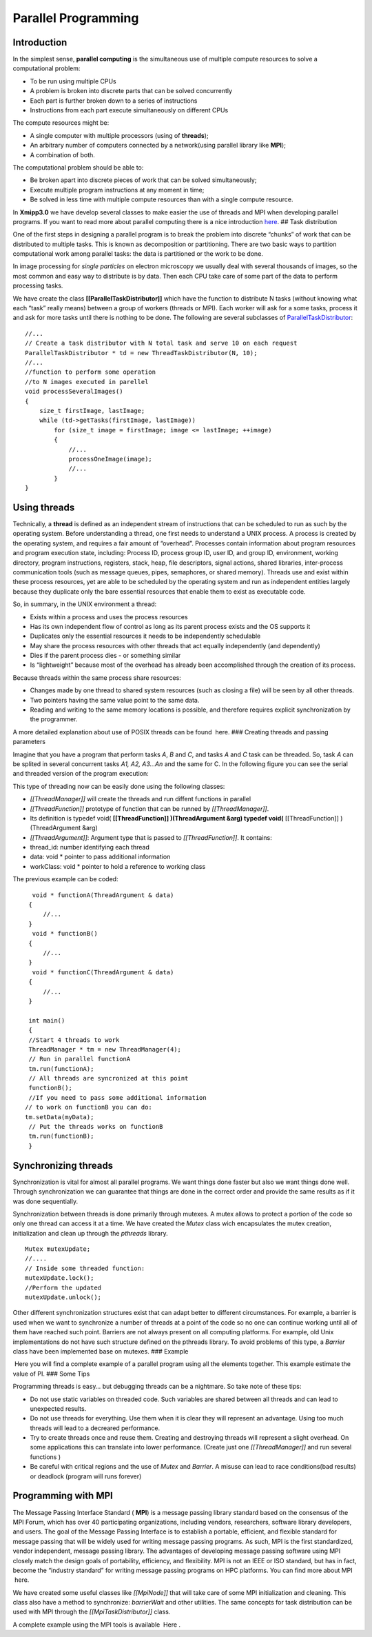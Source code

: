 Parallel Programming
----------------------

Introduction
^^^^^^^^^^^^^^^^^^^^^

In the simplest sense, **parallel computing** is the simultaneous use of
multiple compute resources to solve a computational problem:

-  To be run using multiple CPUs
-  A problem is broken into discrete parts that can be solved
   concurrently
-  Each part is further broken down to a series of instructions
-  Instructions from each part execute simultaneously on different CPUs

The compute resources might be:

-  A single computer with multiple processors (using of **threads**);
-  An arbitrary number of computers connected by a network(using
   parallel library like **MPI**);
-  A combination of both.

The computational problem should be able to:

-  Be broken apart into discrete pieces of work that can be solved
   simultaneously;
-  Execute multiple program instructions at any moment in time;
-  Be solved in less time with multiple compute resources than with a
   single compute resource.

In **Xmipp3.0** we have develop several classes to make easier the use
of threads and MPI when developing parallel programs. If you want to
read more about parallel computing there is a nice introduction
`here <https://computing.llnl.gov/tutorials/parallel_comp/>`__. ## Task
distribution

One of the first steps in designing a parallel program is to break the
problem into discrete “chunks” of work that can be distributed to
multiple tasks. This is known as decomposition or partitioning. There
are two basic ways to partition computational work among parallel tasks:
the data is partitioned or the work to be done.

In image processing for *single particles* on electron microscopy we
usually deal with several thousands of images, so the most common and
easy way to distribute is by data. Then each CPU take care of some part
of the data to perform processing tasks.

We have create the class **[[ParallelTaskDistributor]]** which have the
function to distribute N tasks (without knowing what each “task” really
means) between a group of workers (threads or MPI). Each worker will ask
for a some tasks, process it and ask for more tasks until there is
nothing to be done. The following are several subclasses of
`ParallelTaskDistributor <http://xmipp.cnb.uam.es/~xmipp/trunk/xmipp/documentation/html/classParallelTaskDistributor>`__:

::


     //...
     // Create a task distributor with N total task and serve 10 on each request
     ParallelTaskDistributor * td = new ThreadTaskDistributor(N, 10);
     //...
     //function to perform some operation
     //to N images executed in parellel
     void processSeveralImages()
     {
         size_t firstImage, lastImage;
         while (td->getTasks(firstImage, lastImage))
             for (size_t image = firstImage; image <= lastImage; ++image)
             {
                 //...
                 processOneImage(image);
                 //...
             }
     }

Using threads
^^^^^^^^^^^^^^^^^^^^^

Technically, a **thread** is defined as an independent stream of
instructions that can be scheduled to run as such by the operating
system. Before understanding a thread, one first needs to understand a
UNIX process. A process is created by the operating system, and requires
a fair amount of “overhead”. Processes contain information about program
resources and program execution state, including: Process ID, process
group ID, user ID, and group ID, environment, working directory, program
instructions, registers, stack, heap, file descriptors, signal actions,
shared libraries, inter-process communication tools (such as message
queues, pipes, semaphores, or shared memory). Threads use and exist
within these process resources, yet are able to be scheduled by the
operating system and run as independent entities largely because they
duplicate only the bare essential resources that enable them to exist as
executable code.

So, in summary, in the UNIX environment a thread:

-  Exists within a process and uses the process resources
-  Has its own independent flow of control as long as its parent process
   exists and the OS supports it
-  Duplicates only the essential resources it needs to be independently
   schedulable
-  May share the process resources with other threads that act equally
   independently (and dependently)
-  Dies if the parent process dies - or something similar
-  Is “lightweight” because most of the overhead has already been
   accomplished through the creation of its process.

Because threads within the same process share resources:

-  Changes made by one thread to shared system resources (such as
   closing a file) will be seen by all other threads.
-  Two pointers having the same value point to the same data.
-  Reading and writing to the same memory locations is possible, and
   therefore requires explicit synchronization by the programmer.

A more detailed explanation about use of POSIX threads can be found
 here. ### Creating threads and passing parameters

Imagine that you have a program that perform tasks *A*, *B* and *C*, and
tasks *A* and *C* task can be threaded. So, task *A* can be splited in
several concurrent tasks *A1, A2, A3…An* and the same for C. In the
following figure you can see the serial and threaded version of the
program execution:

This type of threading now can be easily done using the following
classes:

-  *[[ThreadManager]]* will create the threads and run diffent functions
   in parallel
-  *[[ThreadFunction]]* prototype of function that can be runned by
   *[[ThreadManager]]*.
-  Its definition is typedef void( **[[ThreadFunction]] )(ThreadArgument
   &arg) typedef void(** [[ThreadFunction]] )(ThreadArgument &arg)
-  *[[ThreadArgument]]*: Argument type that is passed to
   *[[ThreadFunction]]*. It contains:
-  thread_id: number identifying each thread
-  data: void \* pointer to pass additional information
-  workClass: void \* pointer to hold a reference to working class

The previous example can be coded:

::


      void * functionA(ThreadArgument & data)
     {
         //...     
     }
      void * functionB()
     {
         //...     
     }
      void * functionC(ThreadArgument & data)
     {
         //...     
     }

     int main()
     {
     //Start 4 threads to work
     ThreadManager * tm = new ThreadManager(4);
     // Run in parallel functionA
     tm.run(functionA);
     // All threads are syncronized at this point
     functionB(); 
     //If you need to pass some additional information
    // to work on functionB you can do:
    tm.setData(myData);
     // Put the threads works on functionB
     tm.run(functionB);
     }

Synchronizing threads
^^^^^^^^^^^^^^^^^^^^^

Synchronization is vital for almost all parallel programs. We want
things done faster but also we want things done well. Through
synchronization we can guarantee that things are done in the correct
order and provide the same results as if it was done sequentially.

Synchronization between threads is done primarily through mutexes. A
mutex allows to protect a portion of the code so only one thread can
access it at a time. We have created the *Mutex* class wich encapsulates
the mutex creation, initialization and clean up through the *pthreads*
library.

::


   Mutex mutexUpdate;
   //....
   // Inside some threaded function:
   mutexUpdate.lock();
   //Perform the updated
   mutexUpdate.unlock();

Other different synchronization structures exist that can adapt better
to different circumstances. For example, a barrier is used when we want
to synchronize a number of threads at a point of the code so no one can
continue working until all of them have reached such point. Barriers are
not always present on all computing platforms. For example, old Unix
implementations do not have such structure defined on the pthreads
library. To avoid problems of this type, a *Barrier* class have been
implemented base on mutexes. ### Example

 Here you will find a complete example of a parallel program using all
the elements together. This example estimate the value of PI. ### Some
Tips

Programming threads is easy… but debugging threads can be a nightmare.
So take note of these tips:

-  Do not use static variables on threaded code. Such variables are
   shared between all threads and can lead to unexpected results.
-  Do not use threads for everything. Use them when it is clear they
   will represent an advantage. Using too much threads will lead to a
   decreared performance.
-  Try to create threads once and reuse them. Creating and destroying
   threads will represent a slight overhead. On some applications this
   can translate into lower performance. (Create just one
   *[[ThreadManager]]* and run several functions )
-  Be careful with critical regions and the use of *Mutex* and
   *Barrier*. A misuse can lead to race conditions(bad results) or
   deadlock (program will runs forever)

Programming with MPI
^^^^^^^^^^^^^^^^^^^^^

The Message Passing Interface Standard ( **MPI**) is a message passing
library standard based on the consensus of the MPI Forum, which has over
40 participating organizations, including vendors, researchers, software
library developers, and users. The goal of the Message Passing Interface
is to establish a portable, efficient, and flexible standard for message
passing that will be widely used for writing message passing programs.
As such, MPI is the first standardized, vendor independent, message
passing library. The advantages of developing message passing software
using MPI closely match the design goals of portability, efficiency, and
flexibility. MPI is not an IEEE or ISO standard, but has in fact, become
the “industry standard” for writing message passing programs on HPC
platforms. You can find more about MPI  here.

We have created some useful classes like *[[MpiNode]]* that will take
care of some MPI initialization and cleaning. This class also have a
method to synchronize: *barrierWait* and other utilities. The same
concepts for task distribution can be used with MPI through the
*[[MpiTaskDistributor]]* class.

A complete example using the MPI tools is available  Here .